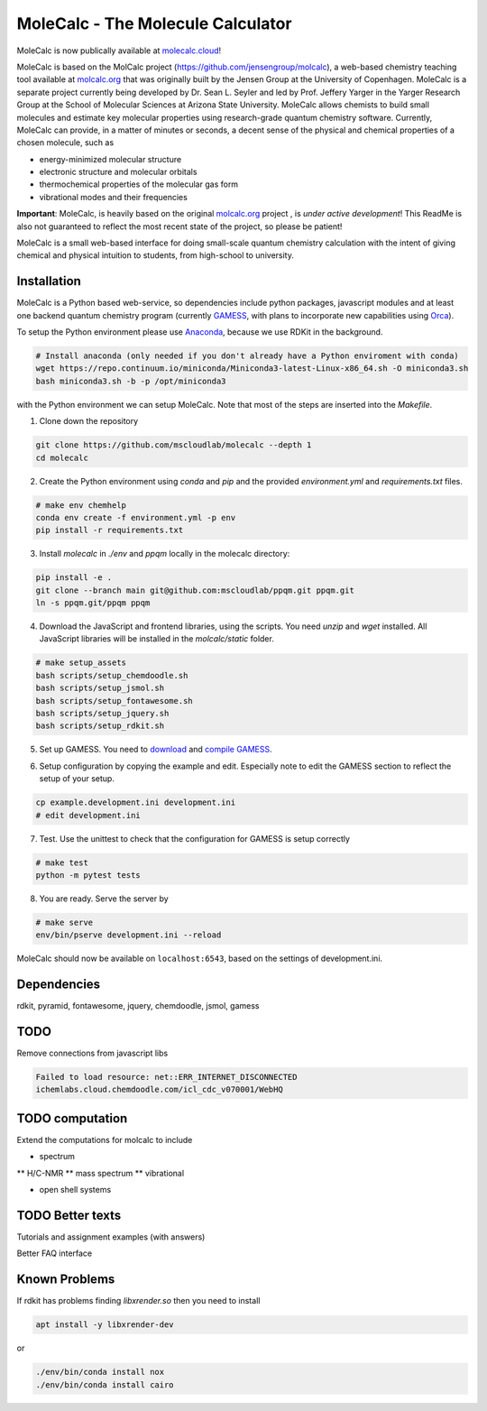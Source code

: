 
MoleCalc - The Molecule Calculator
=================================

MoleCalc is now publically available at molecalc.cloud_!

MoleCalc is based on the MolCalc project (`https://github.com/jensengroup/molcalc`_), a web-based
chemistry teaching tool available at molcalc.org_ that was originally built by the Jensen Group at
the University of Copenhagen. MoleCalc is a separate project currently being developed by Dr. Sean L.
Seyler and led by Prof. Jeffery Yarger in the
Yarger Research Group at the School of Molecular Sciences at Arizona State University. MoleCalc allows
chemists to build small molecules and estimate key molecular properties using research-grade quantum
chemistry software. Currently, MoleCalc can provide, in a matter of minutes or seconds, a decent sense
of the physical and chemical properties of a chosen molecule, such as

* energy-minimized molecular structure
* electronic structure and molecular orbitals
* thermochemical properties of the molecular gas form
* vibrational modes and their frequencies


|screenshot|

**Important**: MoleCalc,  is heavily based on the original molcalc.org_ project
, is *under active development*! This
ReadMe is also not guaranteed to reflect the most recent state of the project,
so please be patient!

MoleCalc is a small web-based interface for doing small-scale
quantum chemistry calculation with the intent of giving chemical and physical intuition to
students, from high-school to university.

.. _molecalc.cloud: https://molecalc.cloud

.. _molcalc.org: http://molcalc.org

.. _`https://github.com/jensengroup/molcalc`: https://github.com/jensengroup/molcalc

.. |screenshot| image:: https://raw.githubusercontent.com/mscloudlab/molecalc/chm343-beta/molecalc_v1.jpg


Installation
------------

MoleCalc is a Python based web-service, so dependencies include
python packages, javascript modules and at least one backend quantum chemistry program
(currently GAMESS_, with plans to incorporate new capabilities using Orca_).

To setup the Python environment please use Anaconda_, because we use RDKit in the background.

.. _GAMESS: https://www.msg.chem.iastate.edu/gamess/

.. _Orca: https://www.faccts.de/orca/

.. _Anaconda: https://www.anaconda.com/download

.. code-block:: bash

   # Install anaconda (only needed if you don't already have a Python enviroment with conda)
   wget https://repo.continuum.io/miniconda/Miniconda3-latest-Linux-x86_64.sh -O miniconda3.sh
   bash miniconda3.sh -b -p /opt/miniconda3

with the Python environment we can setup MoleCalc. Note that most of the steps are inserted into the `Makefile`.

1. Clone down the repository

.. code-block:: bash

    git clone https://github.com/mscloudlab/molecalc --depth 1
    cd molecalc


2. Create the Python environment using `conda` and `pip` and the provided
   `environment.yml` and `requirements.txt` files.

.. code-block:: bash

    # make env chemhelp
    conda env create -f environment.yml -p env
    pip install -r requirements.txt

3. Install `molecalc` in `./env` and `ppqm` locally in the molecalc directory:

.. code-block:: bash

    pip install -e .
    git clone --branch main git@github.com:mscloudlab/ppqm.git ppqm.git
    ln -s ppqm.git/ppqm ppqm

4. Download the JavaScript and frontend libraries, using the scripts.
   You need `unzip` and `wget` installed.
   All JavaScript libraries will be installed in the `molcalc/static` folder.

.. code-block:: bash

    # make setup_assets
    bash scripts/setup_chemdoodle.sh
    bash scripts/setup_jsmol.sh
    bash scripts/setup_fontawesome.sh
    bash scripts/setup_jquery.sh
    bash scripts/setup_rdkit.sh

5. Set up GAMESS. You need to download_ and `compile GAMESS`__.


.. _download: https://www.msg.chem.iastate.edu/gamess/download.html
.. __: http://computerandchemistry.blogspot.com/2014/02/compiling-and-setting-up-gamess.html

6. Setup configuration by copying the example and edit.
   Especially note to edit the GAMESS section to reflect the setup of your setup.

.. code-block:: bash

    cp example.development.ini development.ini
    # edit development.ini


7. Test. Use the unittest to check that the configuration for GAMESS is setup correctly

.. code-block:: bash

    # make test
    python -m pytest tests


8. You are ready. Serve the server by

.. code-block:: bash

    # make serve
    env/bin/pserve development.ini --reload

MoleCalc should now be available on ``localhost:6543``, based on the settings of development.ini.


Dependencies
------------

rdkit,
pyramid,
fontawesome,
jquery,
chemdoodle,
jsmol,
gamess


TODO
----

Remove connections from javascript libs

.. code-block::

    Failed to load resource: net::ERR_INTERNET_DISCONNECTED
    ichemlabs.cloud.chemdoodle.com/icl_cdc_v070001/WebHQ


TODO computation
----------------

Extend the computations for molcalc to include

* spectrum
** H/C-NMR
** mass spectrum
** vibrational

* open shell systems


TODO Better texts
-----------------

Tutorials and assignment examples (with answers)

Better FAQ interface


Known Problems
--------

If rdkit has problems finding `libxrender.so` then you need to install

.. code-block:: bash

    apt install -y libxrender-dev

or

.. code-block:: bash

    ./env/bin/conda install nox
    ./env/bin/conda install cairo

